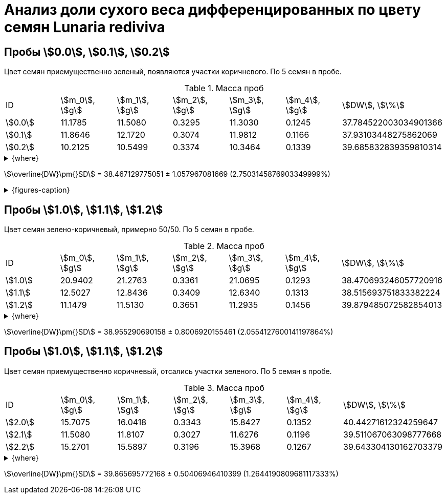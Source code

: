 = Анализ доли сухого веса дифференцированных по цвету семян *Lunaria rediviva*
:page-categories: [Experiment]
:page-tags: [DryWeight, Laboratory, Log, LunariaRediviva]

== Пробы stem:[0.0], stem:[0.1], stem:[0.2]

Цвет семян приемущественно зеленый, появляются участки коричневого.
По 5 семян в пробе.

.Масса проб
[cols="*", frame=all, grid=all]
|===
|ID        |stem:[m_0], stem:[g]|stem:[m_1], stem:[g]|stem:[m_2], stem:[g]|stem:[m_3], stem:[g]|stem:[m_4], stem:[g]|stem:[DW], stem:[\%]
|stem:[0.0]|11.1785             |11.5080             |0.3295              |11.3030             |0.1245              |37.784522003034901366
|stem:[0.1]|11.8646             |12.1720             |0.3074              |11.9812             |0.1166              |37.93103448275862069
|stem:[0.2]|10.2125             |10.5499             |0.3374              |10.3464             |0.1339              |39.685832839359810314
|===

.{where}
[%collapsible]
====
stem:[m_0]:: Масса пустой пробирки
stem:[m_1]:: Масса пробирки с пробой до сушки
stem:[m_2]:: Масса пробы до сушки
stem:[m_3]:: Масса пробирки с пробой после сушки
stem:[m_4]:: Масса пробы после сушки
stem:[DW]:: Доля сухого веса
====

stem:[\overline{DW}\pm{}SD] = 38.467129775051 ± 1.057967081669 (2.7503145876903349999%)

.{figures-caption}
[%collapsible]
====
[cols="3*a", frame=none, grid=none]
|===
|image:https://lh3.googleusercontent.com/pw/AP1GczPwPpaDzjsNu4ncHanZ_hIiyVoP47qFx9vf8o6KZ1XoMLSFLSIg6wwzA9foiz1k6hWGy56q1t8jKr0yBBrU0esKGYEMWKD_z82SgAK_sy9ax0mN2Hrcm1JV62yoWuWGl3vDbVFji8oJ6qIkxTOhDnjuaw=w915-h685-s-no-gm?authuser=0[link=https://lh3.googleusercontent.com/pw/AP1GczPwPpaDzjsNu4ncHanZ_hIiyVoP47qFx9vf8o6KZ1XoMLSFLSIg6wwzA9foiz1k6hWGy56q1t8jKr0yBBrU0esKGYEMWKD_z82SgAK_sy9ax0mN2Hrcm1JV62yoWuWGl3vDbVFji8oJ6qIkxTOhDnjuaw=w915-h685-s-no-gm?authuser=0]
|image:https://lh3.googleusercontent.com/pw/AP1GczPQPQRDK42k-YkSLJ2Km2IAPw1kjXUpZt6cvF8rf_t6O7yFxb9-qSilYp66TAMYpo35NngiYAzqUWEEOC1vHDT5HtTs6965WvOu52KPzx5rfPcuTdjUD8mSPjvquHaM9EYEJvRqEWJgPUq_zwHogYnW5w=w915-h685-s-no-gm?authuser=0[link=https://lh3.googleusercontent.com/pw/AP1GczPQPQRDK42k-YkSLJ2Km2IAPw1kjXUpZt6cvF8rf_t6O7yFxb9-qSilYp66TAMYpo35NngiYAzqUWEEOC1vHDT5HtTs6965WvOu52KPzx5rfPcuTdjUD8mSPjvquHaM9EYEJvRqEWJgPUq_zwHogYnW5w=w915-h685-s-no-gm?authuser=0]
|image:https://lh3.googleusercontent.com/pw/AP1GczN6hSyIGO4-LBKGyLbmXX_RCAdiMXWg7dSX4Eu-jYyN3jxh6uGnQxP9H3Ioz0KYuy6WzWRxESC4VwETYI_baW83w_TdnfD-7SKmgfRAi8KCDl5Jf182f1A-Clvvz8pHUvJyP6XqYd3Yif8PrChkayVe3w=w915-h685-s-no-gm?authuser=0[link=https://lh3.googleusercontent.com/pw/AP1GczN6hSyIGO4-LBKGyLbmXX_RCAdiMXWg7dSX4Eu-jYyN3jxh6uGnQxP9H3Ioz0KYuy6WzWRxESC4VwETYI_baW83w_TdnfD-7SKmgfRAi8KCDl5Jf182f1A-Clvvz8pHUvJyP6XqYd3Yif8PrChkayVe3w=w915-h685-s-no-gm?authuser=0]
|image:https://lh3.googleusercontent.com/pw/AP1GczPoqRiRgf-sX-LYGfUNB9hCN-Jbdts-356F-UlyhhfdJnHHHXKgfIqBvqCdWN27clz1jBFE1grUJBHTvizgb05QI9BbRrx8qOMXXn2MdPjGwq6cHrZzYu-XeW2f7eJ_eIkn0ZYyqNv2wyGwrQZenlWyBg=w915-h685-s-no-gm?authuser=0[link=https://lh3.googleusercontent.com/pw/AP1GczPoqRiRgf-sX-LYGfUNB9hCN-Jbdts-356F-UlyhhfdJnHHHXKgfIqBvqCdWN27clz1jBFE1grUJBHTvizgb05QI9BbRrx8qOMXXn2MdPjGwq6cHrZzYu-XeW2f7eJ_eIkn0ZYyqNv2wyGwrQZenlWyBg=w915-h685-s-no-gm?authuser=0]
|image:https://lh3.googleusercontent.com/pw/AP1GczNutFjNdbOTwHfZgzca82mUxDsRyJ7JJAcQ2ncPYm-o76tAddPh6BUdH-LCcaSYHea2u1foQ45-WlXDz524S-EPSmn-tHDyy71giwSAjq5VwRTdE67yIXrQXTiGTIBrNi_a5fTucT5j8cpnofFaawh3Bg=w915-h685-s-no-gm?authuser=0[link=https://lh3.googleusercontent.com/pw/AP1GczNutFjNdbOTwHfZgzca82mUxDsRyJ7JJAcQ2ncPYm-o76tAddPh6BUdH-LCcaSYHea2u1foQ45-WlXDz524S-EPSmn-tHDyy71giwSAjq5VwRTdE67yIXrQXTiGTIBrNi_a5fTucT5j8cpnofFaawh3Bg=w915-h685-s-no-gm?authuser=0]
|
|===
====

== Пробы stem:[1.0], stem:[1.1], stem:[1.2]

Цвет семян зелено-коричневый, примерно 50/50.
По 5 семян в пробе.

.Масса проб
[cols="*", frame=all, grid=all]
|===
|ID        |stem:[m_0], stem:[g]|stem:[m_1], stem:[g]|stem:[m_2], stem:[g]|stem:[m_3], stem:[g]|stem:[m_4], stem:[g]|stem:[DW], stem:[\%]
|stem:[1.0]|20.9402             |21.2763             |0.3361              |21.0695             |0.1293              |38.470693246057720916
|stem:[1.1]|12.5027             |12.8436             |0.3409              |12.6340             |0.1313              |38.515693751833382224
|stem:[1.2]|11.1479             |11.5130             |0.3651              |11.2935             |0.1456              |39.879485072582854013
|===

.{where}
[%collapsible]
====
stem:[m_0]:: Масса пустой пробирки
stem:[m_1]:: Масса пробирки с пробой до сушки
stem:[m_2]:: Масса пробы до сушки
stem:[m_3]:: Масса пробирки с пробой после сушки
stem:[m_4]:: Масса пробы после сушки
stem:[DW]:: Доля сухого веса
====

stem:[\overline{DW}\pm{}SD] = 38.955290690158 ± 0.8006920155461 (2.0554127600141197864%)

== Пробы stem:[1.0], stem:[1.1], stem:[1.2]

Цвет семян приемущественно коричневый, отсались участки зеленого.
По 5 семян в пробе.

.Масса проб
[cols="*", frame=all, grid=all]
|===
|ID        |stem:[m_0], stem:[g]|stem:[m_1], stem:[g]|stem:[m_2], stem:[g]|stem:[m_3], stem:[g]|stem:[m_4], stem:[g]|stem:[DW], stem:[\%]
|stem:[2.0]|15.7075             |16.0418             |0.3343              |15.8427             |0.1352              |40.44271612324259647
|stem:[2.1]|11.5080             |11.8107             |0.3027              |11.6276             |0.1196              |39.511067063098777668
|stem:[2.2]|15.2701             |15.5897             |0.3196              |15.3968             |0.1267              |39.643304130162703379
|===

.{where}
[%collapsible]
====
stem:[m_0]:: Масса пустой пробирки
stem:[m_1]:: Масса пробирки с пробой до сушки
stem:[m_2]:: Масса пробы до сушки
stem:[m_3]:: Масса пробирки с пробой после сушки
stem:[m_4]:: Масса пробы после сушки
stem:[DW]:: Доля сухого веса
====

stem:[\overline{DW}\pm{}SD] = 39.865695772168 ± 0.50406946410399 (1.2644190809681117333%)
